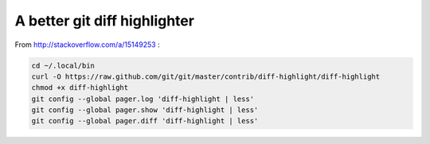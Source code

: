 A better git diff highlighter
-----------------------------

From http://stackoverflow.com/a/15149253 :

.. code-block:: bash

    cd ~/.local/bin
    curl -O https://raw.github.com/git/git/master/contrib/diff-highlight/diff-highlight
    chmod +x diff-highlight
    git config --global pager.log 'diff-highlight | less'
    git config --global pager.show 'diff-highlight | less'
    git config --global pager.diff 'diff-highlight | less'

